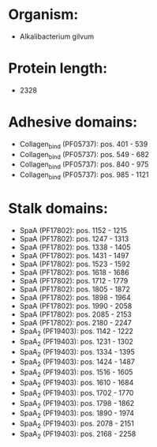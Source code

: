 * Organism:
- Alkalibacterium gilvum
* Protein length:
- 2328
* Adhesive domains:
- Collagen_bind (PF05737): pos. 401 - 539
- Collagen_bind (PF05737): pos. 549 - 682
- Collagen_bind (PF05737): pos. 840 - 975
- Collagen_bind (PF05737): pos. 985 - 1121
* Stalk domains:
- SpaA (PF17802): pos. 1152 - 1215
- SpaA (PF17802): pos. 1247 - 1313
- SpaA (PF17802): pos. 1338 - 1405
- SpaA (PF17802): pos. 1431 - 1497
- SpaA (PF17802): pos. 1523 - 1592
- SpaA (PF17802): pos. 1618 - 1686
- SpaA (PF17802): pos. 1712 - 1779
- SpaA (PF17802): pos. 1805 - 1872
- SpaA (PF17802): pos. 1898 - 1964
- SpaA (PF17802): pos. 1990 - 2058
- SpaA (PF17802): pos. 2085 - 2153
- SpaA (PF17802): pos. 2180 - 2247
- SpaA_2 (PF19403): pos. 1142 - 1222
- SpaA_2 (PF19403): pos. 1231 - 1302
- SpaA_2 (PF19403): pos. 1334 - 1395
- SpaA_2 (PF19403): pos. 1424 - 1487
- SpaA_2 (PF19403): pos. 1516 - 1605
- SpaA_2 (PF19403): pos. 1610 - 1684
- SpaA_2 (PF19403): pos. 1702 - 1770
- SpaA_2 (PF19403): pos. 1798 - 1862
- SpaA_2 (PF19403): pos. 1890 - 1974
- SpaA_2 (PF19403): pos. 2078 - 2151
- SpaA_2 (PF19403): pos. 2168 - 2258

